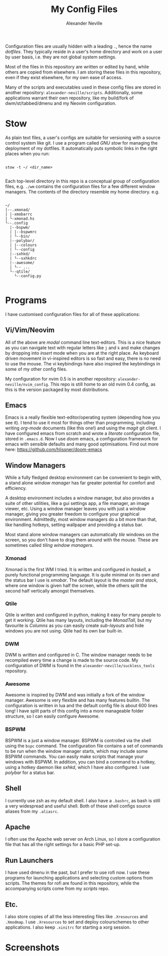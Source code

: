 
#+TITLE: My Config Files
#+AUTHOR: Alexander Neville

Configuration files are usually hidden with a leading =.=, hence the name /dotfiles/. They typically reside in a user's home directory and work on a user by user basis, i.e. they are not global system settings.

Most of the files in this repository are written or edited by hand, while others are copied from elsewhere. I am storing these files in this repository, even if they exist elsewhere, for my own ease of access.

Many of the scripts and executables used in these config files are stored in another repository: =alexander-neville/scripts=. Additionally, some applications warrant their own repository, like my build/fork of dwm/st/tabbed/dmenu and my Neovim configuration.

* Stow

As plain text files, a user's configs are suitable for versioning with a source control system like git. I use a program called /GNU stow/ for managing the deployment of my dotfiles. It automatically puts symbolic links in the right places when you run:

#+begin_src shell

stow -t ~/ <dir_name>

#+end_src

Each top-level directory in this repo is a conceptual group of configuration files, e.g. =./wm= contains the configuration files for a few different window managers. The contents of the directory resemble my home directory. e.g.

#+begin_src

~/
|--.xmonad/
| |-xmobarrc
| └-xmonad.hs
└--.config
  |--bspwm/
  | |--bspwmrc
  | └--bin/
  |--polybar/
  | |--colours
  | └--config
  |--sxhkd/
  | └--sxhkdrc
  |--awesome/
  | └-- ...
  └--qtile/
    └--config.py

#+end_src

* Programs

I have customised configuration files for all of these applications:

** Vi/Vim/Neovim

All of the above are /modal/ command line text-editors. This is a nice feature as you can navigate text with regular letters like =j= and =k= and make changes by dropping into /insert/ mode when you are at the right place. As keyboard driven movement in vi-inspired editors is so fast and easy, there is no need to use the mouse. The vi keybindings have also inspired the keybindings in some of my other config files.

My configuration for nvim 0.5 is in another repository: =alexander-neville/nvim_config=. This repo is still home to an old nvim 0.4 config, as this is the version packaged by most distributions.

** Emacs

Emacs is a really flexible text-editor/operating system (depending how you see it). I tend to use it most for things other than programming, including writing /org-mode/ documents (like this one!) and using the /magit/ git client. I have configured emacs from scratch and wrote a /literate/ configuration file, stored in =.emacs.d=. Now I use /doom/ emacs, a configuration framework for emacs with sensible defaults and many good optimisations. Find out more here: https://github.com/hlissner/doom-emacs

** Window Managers

While a fully fledged desktop environment can be convenient to begin with, a stand alone /window manager/ has far greater potential for comfort and efficiency.

A desktop environment includes a window manager, but also provides a suite of other utilities, like a gui settings app, a file manager, an image viewer, etc. Using a window manager leaves you with just a window manager, giving you greater freedom to configure your graphical environment. Admittedly, most window managers do a bit more than that, like handling hotkeys, setting wallpaper and providing a status bar.

Most stand alone window managers can automatically /tile/ windows on the screen, so you don't have to drag them around with the mouse. These are sometimes called /tiling window managers/.

*** Xmonad

Xmonad is the first WM I tried. It is written and configured in /haskell/, a purely functional programming language. It is quite minimal on its own and the status bar I use is /xmobar/. The default layout is the /master and stack/, where one window is given half the screen, while the others split the second half vertically amongst themselves.

*** Qtile

Qtile is written and configured in python, making it easy for many people to get it working. Qtile has many layouts, including the /MonadTall/, but my favourite is /Columns/ as you can easily create /sub-layouts/ and hide windows you are not using. Qtile had its own bar built-in.

*** DWM

DWM is written and configured in C. The window manager needs to be recompiled every time a change is made to the source code. My configuration of DWM is found in the =alexander-neville/suckless_tools= repository.

*** Awesome

Awesome is inspired by DWM and was initially a fork of the window manager. Awesome is very flexible and has many features builtin. The configuration is written in lua and the default config file is about 600 lines long! I have split parts of this config into a more manageable folder structure, so I can easily configure Awesome.

*** BSPWM

BSPWM is a just a window manager. BSPWM is controlled via the shell using the =bspc= command. The configuration file contains a set of commands to be run when the window manager starts, which may include some BSPWM commands. You can easily make scripts that manage your windows with BSPWM. In addition, you can bind a command to a hotkey, using a hotkey daemon like /sxhkd/, which I have also configured. I use /polybar/ for a status bar.

** Shell

I currently use zsh as my default shell. I also have a =.bashrc=, as bash is still a very widespread and useful shell. Both of these shell configs source aliases from my =.aliasrc=.

** Apache

I often use the Apache web server on Arch Linux, so I store a configuration file that has all the right settings for a basic PHP set-up.

** Run Launchers

I have used dmenu in the past, but I prefer to use rofi now. I use these programs for launching applications and selecting custom options from scripts. The themes for rofi are found in this repository, while the accompanying scripts come from my /scripts/ repo.

** Etc.

I also store copies of all the less interesting files like =.Xresources= and =.Xmodmap=. I use =.Xresources= to set and deploy colourschemes to other applications. I also keep =.xinitrc= for starting a xorg session.

* Screenshots

[[./screenshots/my_config_nord.png]]

[[./screenshots/my_config_gruvbox.png]]

[[./screenshots/my_config_dracula.png]]

[[./screenshots/gruv_hard.png]]

[[./screenshots/many_tabs.png]]

[[./screenshots/many_tiles.png]]

